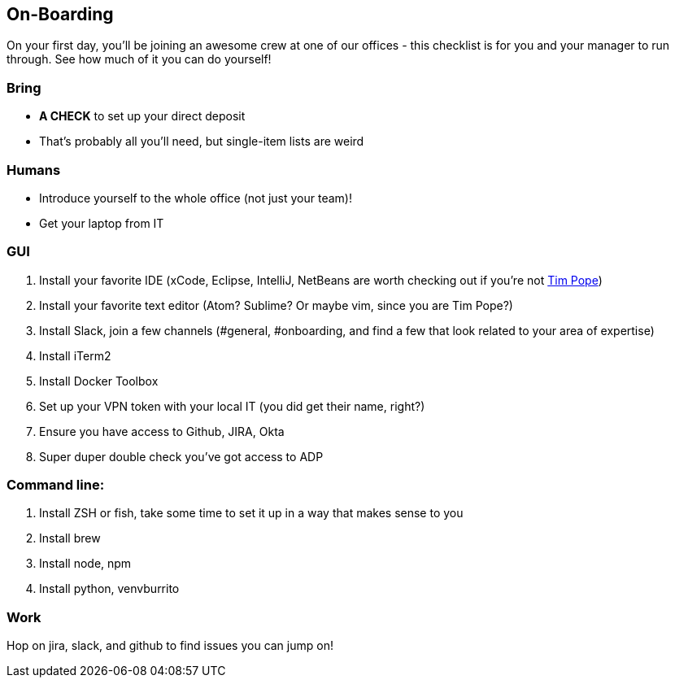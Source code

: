 == On-Boarding

On your first day, you'll be joining an awesome crew at one of our offices -
this checklist is for you and your manager to run through. See how much of it
you can do yourself!

=== Bring
* *A CHECK* to set up your direct deposit
* That's probably all you'll need, but single-item lists are weird

=== Humans
* Introduce yourself to the whole office (not just your team)!
* Get your laptop from IT

=== GUI
. Install your favorite IDE (xCode, Eclipse, IntelliJ, NetBeans are worth checking out if you're not link:https://github.com/tpope[Tim Pope])
. Install your favorite text editor (Atom? Sublime? Or maybe vim, since you are Tim Pope?)
. Install Slack, join a few channels (#general, #onboarding, and find a few that look related to your area of expertise)
. Install iTerm2
. Install Docker Toolbox
. Set up your VPN token with your local IT (you did get their name, right?)
. Ensure you have access to Github, JIRA, Okta
. Super duper double check you've got access to ADP

=== Command line:
. Install ZSH or fish, take some time to set it up in a way that makes sense to you
. Install brew
. Install node, npm
. Install python, venvburrito


=== Work
Hop on jira, slack, and github to find issues you can jump on!
